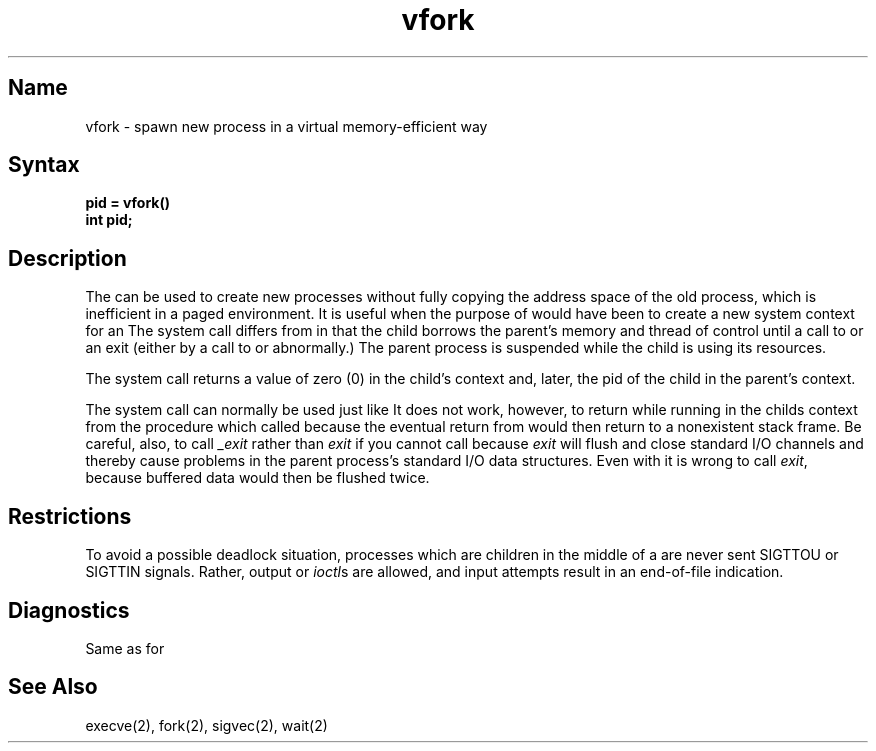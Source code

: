 .\" SCCSID: @(#)vfork.2	8.1	9/11/90
.TH vfork 2
.SH Name
vfork \- spawn new process in a virtual memory-efficient way
.SH Syntax
.B pid = vfork()
.br
.B int pid;
.SH Description
.NXR "vfork system call"
.NXR "process" "creating efficiently"
.NXA "fork system call" "vfork system call"
.NXA "vfork system call" "fork system call"
The
.PN vfork
can be used to create new processes without fully copying the address
space of the old process, which is inefficient in a paged
environment.  It is useful when the purpose of 
.PN fork 
would have been to create a new system context for an
.PN execve .
The
.PN vfork
system call differs from
.PN fork
in that the child borrows the parent's memory and thread of
control until a call to 
.PN execve 
or an exit (either by a call to
.MS exit 2
or abnormally.)
The parent process is suspended while the child is using its resources.
.PP
The
.PN vfork
system call returns a value of zero (0) in the child's context and,
later, the pid of the child in
the parent's context.
.PP
The
.PN vfork
system call
can normally be used just like
.PN fork .
It does not work, however, to return while running in the childs context
from the procedure which called
.PN vfork ,
because the eventual return from
.PN vfork
would then return to a nonexistent stack frame.
Be careful, also, to call
.I _exit
rather than
.I exit
if you cannot call
.PN execve ,
because
.I exit
will flush and close standard I/O channels and thereby cause problems in the
parent process's standard I/O data structures.
Even with
.PN fork
it is wrong to call
.IR exit ,
because buffered data would then be flushed twice.
.SH Restrictions
To avoid a possible deadlock situation,
processes which are children in the middle
of a
.PN vfork
are never sent SIGTTOU or SIGTTIN signals.  Rather,
output or
.IR ioctl s
are allowed, and input attempts result in an end-of-file indication.
.SH Diagnostics
Same as for
.PN fork .
.SH See Also
execve(2), fork(2), sigvec(2), wait(2)
